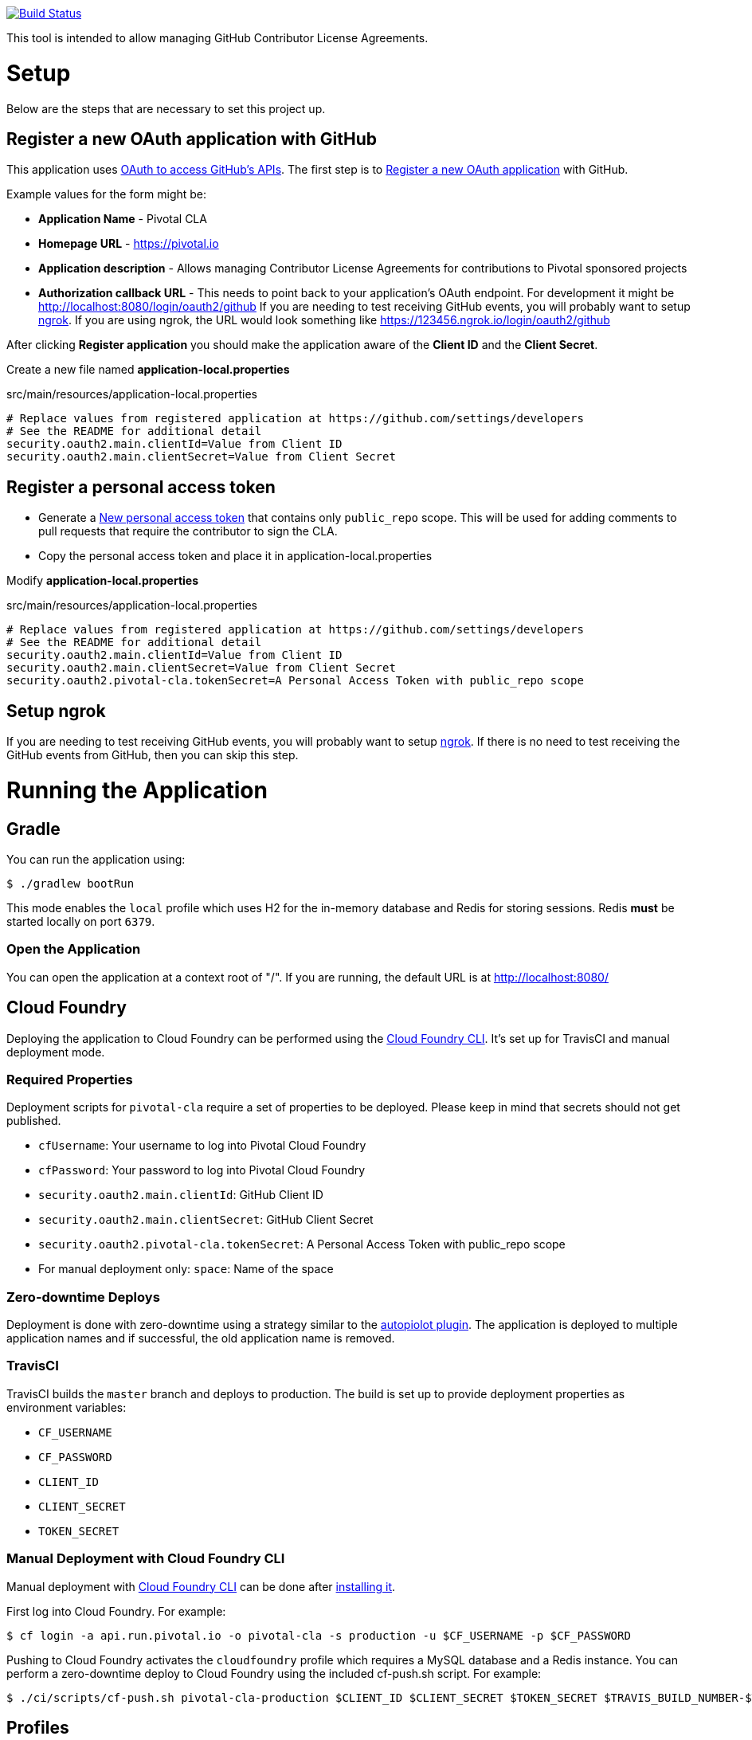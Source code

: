 image:https://travis-ci.org/pivotalsoftware/pivotal-cla.svg?branch=master["Build Status", link="https://travis-ci.org/pivotalsoftware/pivotal-cla"]

This tool is intended to allow managing GitHub Contributor License Agreements.

= Setup

Below are the steps that are necessary to set this project up.

== Register a new OAuth application with GitHub

This application uses https://developer.github.com/v3/oauth/[OAuth to access GitHub's APIs].
The first step is to https://github.com/settings/applications/new[Register a new OAuth application] with GitHub.

Example values for the form might be:

* *Application Name* - Pivotal CLA
* *Homepage URL* - https://pivotal.io
* *Application description* - Allows managing Contributor License Agreements for contributions to Pivotal sponsored projects
* *Authorization callback URL* - This needs to point back to your application's OAuth endpoint.
For development it might be http://localhost:8080/login/oauth2/github
If you are needing to test receiving GitHub events, you will probably want to setup https://ngrok.com/#download[ngrok].
If you are using ngrok, the URL would look something like https://123456.ngrok.io/login/oauth2/github

After clicking *Register application* you should make the application aware of the *Client ID* and the *Client Secret*.

Create a new file named *application-local.properties*

.src/main/resources/application-local.properties
[source]
----
# Replace values from registered application at https://github.com/settings/developers
# See the README for additional detail
security.oauth2.main.clientId=Value from Client ID
security.oauth2.main.clientSecret=Value from Client Secret
----

== Register a personal access token

* Generate a https://github.com/settings/tokens/new[New personal access token] that contains only `public_repo` scope.
This will be used for adding comments to pull requests that require the contributor to sign the CLA.
* Copy the personal access token and place it in application-local.properties

Modify *application-local.properties*

.src/main/resources/application-local.properties
[source]
----
# Replace values from registered application at https://github.com/settings/developers
# See the README for additional detail
security.oauth2.main.clientId=Value from Client ID
security.oauth2.main.clientSecret=Value from Client Secret
security.oauth2.pivotal-cla.tokenSecret=A Personal Access Token with public_repo scope
----

== Setup ngrok

If you are needing to test receiving GitHub events, you will probably want to setup https://ngrok.com/#download[ngrok].
If there is no need to test receiving the GitHub events from GitHub, then you can skip this step.

= Running the Application

== Gradle

You can run the application using:

[source,bash]
----
$ ./gradlew bootRun
----

This mode enables the `local` profile which uses H2 for the in-memory database and Redis for storing sessions.
Redis *must* be started locally on port `6379`.

=== Open the Application

You can open the application at a context root of "/".
If you are running, the default URL is at http://localhost:8080/

== Cloud Foundry

Deploying the application to Cloud Foundry can be performed using the https://docs.cloudfoundry.org/cf-cli/[Cloud Foundry CLI].
It's set up for TravisCI and manual deployment mode.

=== Required Properties

Deployment scripts for `pivotal-cla` require a set of properties to be deployed. Please keep in mind that secrets should not get published.

* `cfUsername`: Your username to log into Pivotal Cloud Foundry
* `cfPassword`: Your password to log into Pivotal Cloud Foundry
* `security.oauth2.main.clientId`: GitHub Client ID
* `security.oauth2.main.clientSecret`: GitHub Client Secret
* `security.oauth2.pivotal-cla.tokenSecret`: A Personal Access Token with public_repo scope
* For manual deployment only: `space`: Name of the space

=== Zero-downtime Deploys

Deployment is done with zero-downtime using a strategy similar to the https://github.com/contraband/autopilot[autopiolot plugin].
The application is deployed to multiple application names and if successful, the old application name is removed.

=== TravisCI

TravisCI builds the `master` branch and deploys to production.
The build is set up to provide deployment properties as environment variables:

* `CF_USERNAME`
* `CF_PASSWORD`
* `CLIENT_ID`
* `CLIENT_SECRET`
* `TOKEN_SECRET`

=== Manual Deployment with Cloud Foundry CLI

Manual deployment with https://docs.cloudfoundry.org/cf-cli/[Cloud Foundry CLI] can be done after https://docs.cloudfoundry.org/cf-cli/use-cli-plugins.html#plugin-install[installing it].

First log into Cloud Foundry.
For example:

[source,bash]
----
$ cf login -a api.run.pivotal.io -o pivotal-cla -s production -u $CF_USERNAME -p $CF_PASSWORD
----

Pushing to Cloud Foundry activates the `cloudfoundry` profile which requires a MySQL database and a Redis instance.
You can perform a zero-downtime deploy to Cloud Foundry using the included cf-push.sh script.
For example:

[source,bash]
----
$ ./ci/scripts/cf-push.sh pivotal-cla-production $CLIENT_ID $CLIENT_SECRET $TOKEN_SECRET $TRAVIS_BUILD_NUMBER-$TRAVIS_COMMIT
----


== Profiles

`pivotal-cla` uses two profiles to distinguish between running modes:

* `local` (enabled by default): Uses a H2 in-memory database
* `cloudfoundry`: Uses a MySQL database, Spring Session and Spring Data Redis. All connectors are obtained using Spring Cloud.

